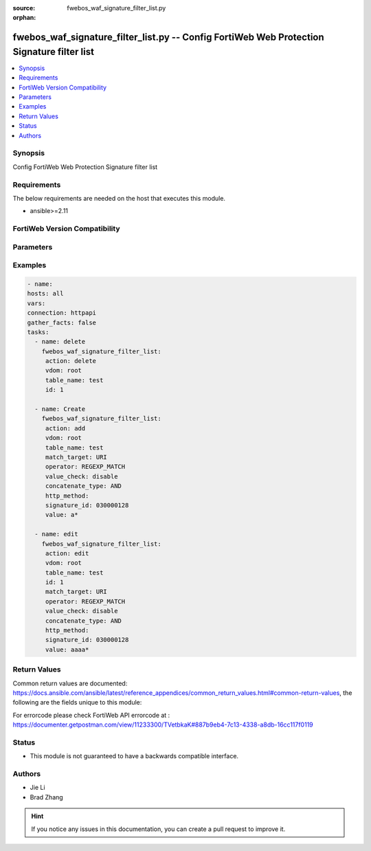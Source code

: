 :source: fwebos_waf_signature_filter_list.py

:orphan:

.. fwebos_waf_signature_filter_list.py:

fwebos_waf_signature_filter_list.py -- Config FortiWeb Web Protection Signature filter list
++++++++++++++++++++++++++++++++++++++++++++++++++++++++++++++++++++++++++++++++++++++++++++++++++++++++++++++++++++++++++++++++++++++++++++++++

.. versionadded:: 1.0.1

.. contents::
   :local:
   :depth: 1


Synopsis
--------
Config FortiWeb Web Protection Signature filter list


Requirements
------------
The below requirements are needed on the host that executes this module.

- ansible>=2.11


FortiWeb Version Compatibility
------------------------------


.. raw:: html

 <br>
 <table>
 <tr>
 <td></td>
 <td><code class="docutils literal notranslate">v7.0.0 </code></td>
 <td><code class="docutils literal notranslate">v7.0.1 </code></td>
 <td><code class="docutils literal notranslate">v7.0.2 </code></td>
 <td><code class="docutils literal notranslate">v7.0.3 </code></td>
 </tr>
 <tr>
 <td>fwebos_waf_signature_filter_list.py</td>
 <td>yes</td>
 <td>yes</td>
 <td>yes</td>
 <td>yes</td>
 </tr>
 </table>
 <p>



Parameters
----------


.. raw:: html


  <ul>
  <li><span class="li-head">body</span> Possible parameters to go in the body for the request <span class="li-required">required: True </li>
        <ul class="ul-self">
              <li><span class="li-head"> table_name </span> members <span class="li-normal"> type:str</span></li>
              <li><span class="li-head"> id </span> id <span class="li-normal"> type:str</span></li>
              <li><span class="li-head"> match_target </span> match targets <span class="li-normal"> type:str choice:
                      HTTP_METHOD,
                      CLIENT_IP,
                      HOST,
                      URI,
                      FULL_URL,
                      PARAMETER,
                      COOKIE,
                      HTTP_HEADER,
                      JSON_ELEMENTS,</span></li>
              <li><span class="li-head"> operator </span> operator <span class="li-normal"> type:str choice:
                      STRING_MATCH,
                      REGEXP_MATCH,
                      EQ,
                      NE,
                      INCLUDE,
                      EXCLUDE,</span></li>
              <li><span class="li-head"> value_check </span> value check <span class="li-normal"> type:str</span></li>
              <li><span class="li-head"> concatenate_type </span> concatenate relationship with the previous filter rule <span class="li-normal"> type:str choice:
                      AND,
                      OR,</span></li>
              <li><span class="li-head"> http_method </span> HTTP method <span class="li-normal"> type:str choice:
                      get,
                      post,
                      head,
                      options,
                      trace,
                      connect,
                      delete,
                      put,
                      patch,
                      others,</span></li>
              <li><span class="li-head"> signature_id </span> signature id <span class="li-normal"> type:str</span></li>
              <li><span class="li-head"> value </span> value <span class="li-normal"> type:str</span></li>
        <li><span class="li-head">mkey</span> If present, objects will be filtered on property with this name  <span class="li-normal"> type:string </span></li><li><span class="li-head">vdom</span> Specify the Virtual Domain(s) from which results are returned or changes are applied to. If this parameter is not provided, the management VDOM will be used. If the admin does not have access to the VDOM, a permission error will be returned. The URL parameter is one of: vdom=root (Single VDOM) vdom=vdom1,vdom2 (Multiple VDOMs) vdom=* (All VDOMs)   <span class="li-normal"> type:array </span></li><li><span class="li-head">clone_mkey</span> Use *clone_mkey* to specify the ID for the new resource to be cloned.  If *clone_mkey* is set, *mkey* must be provided which is cloned from.   <span class="li-normal"> type:string </span></li>
  </ul>

Examples
--------
.. code-block:: yaml+jinja

   - name:
   hosts: all
   vars:
   connection: httpapi
   gather_facts: false
   tasks:
     - name: delete 
       fwebos_waf_signature_filter_list:
        action: delete 
        vdom: root
        table_name: test
        id: 1
           
     - name: Create
       fwebos_waf_signature_filter_list:
        action: add 
        vdom: root
        table_name: test
        match_target: URI
        operator: REGEXP_MATCH
        value_check: disable
        concatenate_type: AND
        http_method:          
        signature_id: 030000128
        value: a*
 
     - name: edit
       fwebos_waf_signature_filter_list:
        action: edit 
        vdom: root
        table_name: test
        id: 1
        match_target: URI
        operator: REGEXP_MATCH
        value_check: disable
        concatenate_type: AND
        http_method:          
        signature_id: 030000128
        value: aaaa*
 

Return Values
-------------
Common return values are documented: https://docs.ansible.com/ansible/latest/reference_appendices/common_return_values.html#common-return-values, the following are the fields unique to this module:

.. raw:: html

    <ul><li><span class="li-return"> 200 </span> : OK: Request returns successful</li>
      <li><span class="li-return"> 400 </span> : Bad Request: Request cannot be processed by the API</li>
      <li><span class="li-return"> 401 </span> : Not Authorized: Request without successful login session</li>
      <li><span class="li-return"> 403 </span> : Forbidden: Request is missing CSRF token or administrator is missing access profile permissions.</li>
      <li><span class="li-return"> 404 </span> : Resource Not Found: Unable to find the specified resource.</li>
      <li><span class="li-return"> 405 </span> : Method Not Allowed: Specified HTTP method is not allowed for this resource. </li>
      <li><span class="li-return"> 413 </span> : Request Entity Too Large: Request cannot be processed due to large entity </li>
      <li><span class="li-return"> 424 </span> : Failed Dependency: Fail dependency can be duplicate resource, missing required parameter, missing required attribute, invalid attribute value</li>
      <li><span class="li-return"> 429 </span> : Access temporarily blocked: Maximum failed authentications reached. The offended source is temporarily blocked for certain amount of time.</li>
      <li><span class="li-return"> 500 </span> : Internal Server Error: Internal error when processing the request </li>
      
    </ul>

For errorcode please check FortiWeb API errorcode at : https://documenter.getpostman.com/view/11233300/TVetbkaK#887b9eb4-7c13-4338-a8db-16cc117f0119

Status
------

- This module is not guaranteed to have a backwards compatible interface.


Authors
-------

- Jie Li
- Brad Zhang

.. hint::
	If you notice any issues in this documentation, you can create a pull request to improve it.